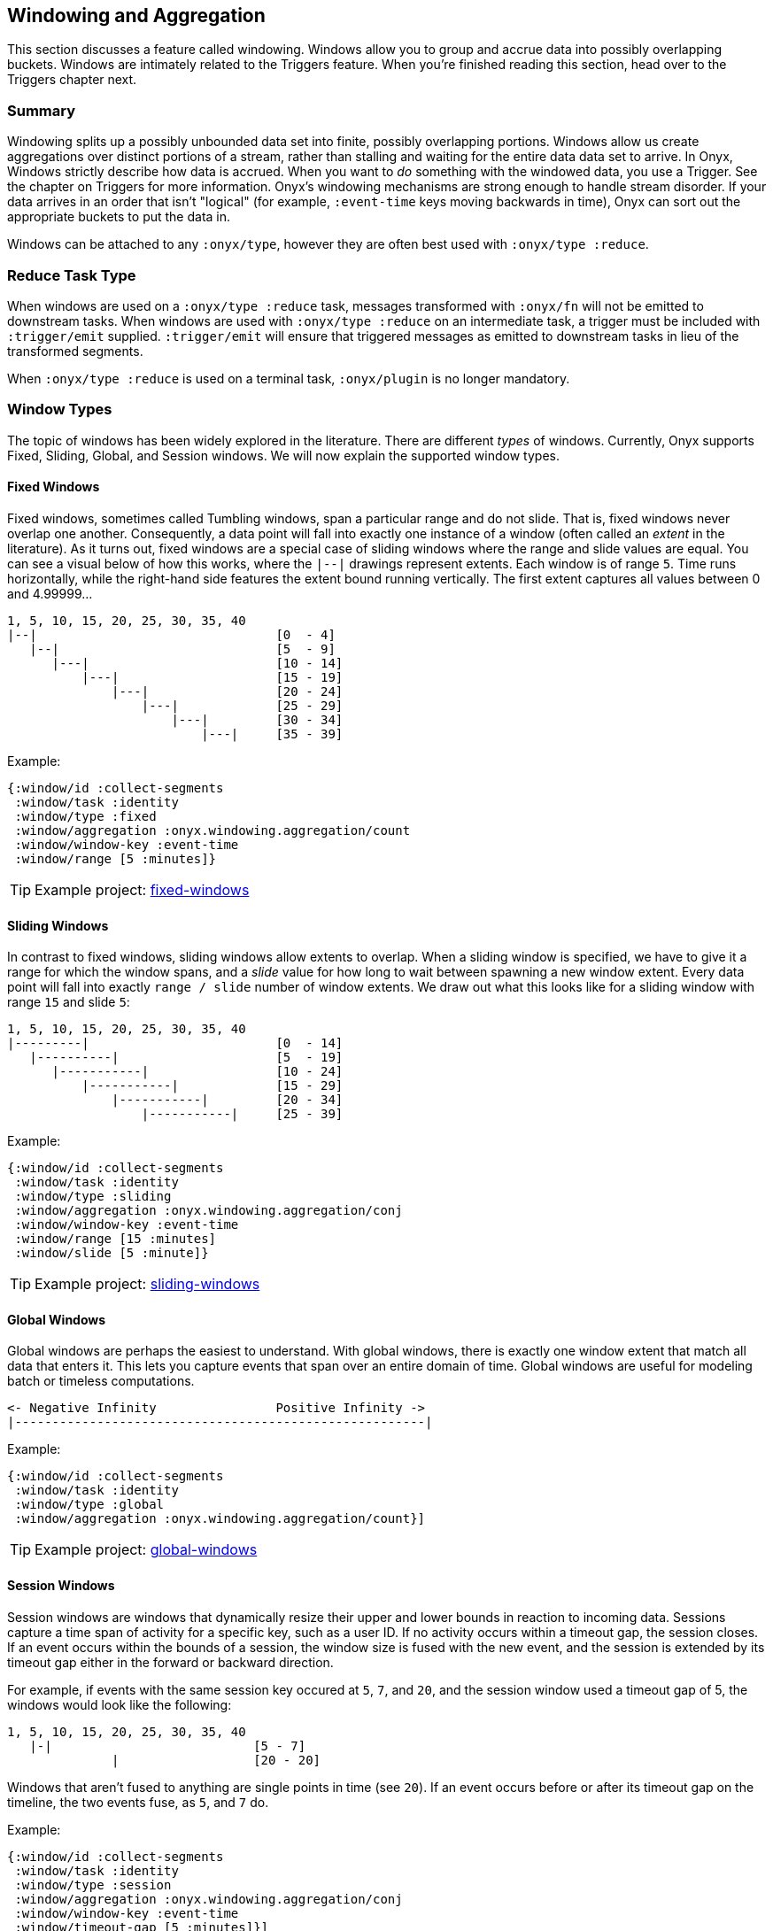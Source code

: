 [[windowing-and-aggregation]]
== Windowing and Aggregation

This section discusses a feature called windowing. Windows allow you to
group and accrue data into possibly overlapping buckets. Windows are
intimately related to the Triggers feature. When you're finished reading
this section, head over to the Triggers chapter next.

=== Summary

Windowing splits up a possibly unbounded data set into finite, possibly
overlapping portions. Windows allow us create aggregations over distinct
portions of a stream, rather than stalling and waiting for the entire
data data set to arrive. In Onyx, Windows strictly describe how data is
accrued. When you want to _do_ something with the windowed data, you use
a Trigger. See the chapter on Triggers for more information. Onyx's
windowing mechanisms are strong enough to handle stream disorder. If
your data arrives in an order that isn't "logical" (for example,
`:event-time` keys moving backwards in time), Onyx can sort out the
appropriate buckets to put the data in.

Windows can be attached to any `:onyx/type`, however they are often best used with `:onyx/type :reduce`.

=== Reduce Task Type

When windows are used on a `:onyx/type :reduce` task, messages transformed with
`:onyx/fn` will not be emitted to downstream tasks. When windows are used with 
`:onyx/type :reduce` on an intermediate task, a trigger must be included with
`:trigger/emit` supplied. `:trigger/emit` will ensure that triggered messages
as emitted to downstream tasks in lieu of the transformed segments.

When `:onyx/type :reduce` is used on a terminal task, `:onyx/plugin` is no longer mandatory.

=== Window Types

The topic of windows has been widely explored in the literature. There
are different _types_ of windows. Currently, Onyx supports Fixed,
Sliding, Global, and Session windows. We will now explain the supported
window types.

==== Fixed Windows

Fixed windows, sometimes called Tumbling windows, span a particular
range and do not slide. That is, fixed windows never overlap one
another. Consequently, a data point will fall into exactly one instance
of a window (often called an _extent_ in the literature). As it turns
out, fixed windows are a special case of sliding windows where the range
and slide values are equal. You can see a visual below of how this
works, where the `|--|` drawings represent extents. Each window is of
range `5`. Time runs horizontally, while the right-hand side features
the extent bound running vertically. The first extent captures all
values between 0 and 4.99999...

[source,text]
----
1, 5, 10, 15, 20, 25, 30, 35, 40
|--|                                [0  - 4]
   |--|                             [5  - 9]
      |---|                         [10 - 14]
          |---|                     [15 - 19]
              |---|                 [20 - 24]
                  |---|             [25 - 29]
                      |---|         [30 - 34]
                          |---|     [35 - 39]
----

Example:

[source,clojure]
----
{:window/id :collect-segments
 :window/task :identity
 :window/type :fixed
 :window/aggregation :onyx.windowing.aggregation/count
 :window/window-key :event-time
 :window/range [5 :minutes]}
----

TIP: Example project:
https://github.com/onyx-platform/onyx-examples/tree/0.9.x/fixed-windows[fixed-windows]

==== Sliding Windows

In contrast to fixed windows, sliding windows allow extents to overlap.
When a sliding window is specified, we have to give it a range for which
the window spans, and a _slide_ value for how long to wait between
spawning a new window extent. Every data point will fall into exactly
`range / slide` number of window extents. We draw out what this looks
like for a sliding window with range `15` and slide `5`:

[source,text]
----
1, 5, 10, 15, 20, 25, 30, 35, 40
|---------|                         [0  - 14]
   |----------|                     [5  - 19]
      |-----------|                 [10 - 24]
          |-----------|             [15 - 29]
              |-----------|         [20 - 34]
                  |-----------|     [25 - 39]
----

Example:

[source,clojure]
----
{:window/id :collect-segments
 :window/task :identity
 :window/type :sliding
 :window/aggregation :onyx.windowing.aggregation/conj
 :window/window-key :event-time
 :window/range [15 :minutes]
 :window/slide [5 :minute]}
----

TIP: Example project:
https://github.com/onyx-platform/onyx-examples/tree/0.9.x/sliding-windows[sliding-windows]

==== Global Windows

Global windows are perhaps the easiest to understand. With global
windows, there is exactly one window extent that match all data that
enters it. This lets you capture events that span over an entire domain
of time. Global windows are useful for modeling batch or timeless
computations.

[source,text]
----
<- Negative Infinity                Positive Infinity ->
|-------------------------------------------------------|
----

Example:

[source,clojure]
----
{:window/id :collect-segments
 :window/task :identity
 :window/type :global
 :window/aggregation :onyx.windowing.aggregation/count}]
----

TIP: Example project:
https://github.com/onyx-platform/onyx-examples/tree/0.9.x/global-windows[global-windows]

==== Session Windows

Session windows are windows that dynamically resize their upper and
lower bounds in reaction to incoming data. Sessions capture a time span
of activity for a specific key, such as a user ID. If no activity occurs
within a timeout gap, the session closes. If an event occurs within the
bounds of a session, the window size is fused with the new event, and
the session is extended by its timeout gap either in the forward or
backward direction.

For example, if events with the same session key occured at `5`, `7`,
and `20`, and the session window used a timeout gap of 5, the windows
would look like the following:

[source,text]
----
1, 5, 10, 15, 20, 25, 30, 35, 40
   |-|                           [5 - 7]
              |                  [20 - 20]
----

Windows that aren't fused to anything are single points in time (see
`20`). If an event occurs before or after its timeout gap on the
timeline, the two events fuse, as `5`, and `7` do.

Example:

[source,clojure]
----
{:window/id :collect-segments
 :window/task :identity
 :window/type :session
 :window/aggregation :onyx.windowing.aggregation/conj
 :window/window-key :event-time
 :window/timeout-gap [5 :minutes]}]
----

TIP: Example project:
https://github.com/onyx-platform/onyx-examples/tree/0.9.x/session-windows[session-windows]

=== Units

Onyx allows you to specify range and slide values in different
magnitudes of units, so long as the units can be coverted to the same
unit in the end. For example, you can specify the range in minutes, and
the slide in seconds. Any value that requires units takes a vector of
two elements. The first element represents the value, and the second the
unit. For example, window specifications denoting range and slide might
look like:

[source,clojure]
----
{:window/range [1 :minute]
 :window/slide [30 :seconds]}
----

See the information model for all supported units. You can use a
singular form (e.g. `:minute`) instead of the plural (e.g. `:minutes`)
where it makes sense for readability.

Onyx is also capable of sliding by `:elements`. This is often referred
to as "slide-by-tuple" in research. Onyx doesn't require a time-based
range and slide value. Any totally ordered value will work equivalently.

=== Aggregation

Windows allow you accrete data over time. Sometimes, you want to store
all the data. Othertimes you want to incrementally compact the data.
Window specifications must provide a `:window/aggregation` key. Onyx
comes with a number of built-in aggregation functions that cover some
common use-cases, but also allows you to provide your own. Below, we will
walk through the built-in aggregation functions. For an example of how to
provide your own aggregation function, see <<aggregation-state-management,state-example>>.

==== `:onyx.windowing.aggregation/conj`

The `:conj` aggregation is the simplest. It collects segments for this
window and retains them in a vector, unchanged.

[source,clojure]
----
{:window/id :collect-segments
 :window/task :identity
 :window/type :sliding
 :window/aggregation :onyx.windowing.aggregation/conj
 :window/window-key :event-time
 :window/range [30 :minutes]
 :window/slide [5 :minutes]
 :window/doc "Collects segments on a 30 minute window sliding every 5 minutes"}
----

==== `:onyx.windowing.aggregation/count`

The `:onyx.windowing.aggregation/count` operation counts the number of
segments in the window.

[source,clojure]
----
{:window/id :count-segments
 :window/task :identity
 :window/type :fixed
 :window/aggregation :onyx.windowing.aggregation/count
 :window/window-key :event-time
 :window/range [1 :hour]
 :window/doc "Counts segments in one hour fixed windows"}
----

==== `:onyx.windowing.aggregation/sum`

The `:sum` operation adds the values of `:age` for all segments in the
window.

[source,clojure]
----
{:window/id :sum-ages
 :window/task :identity
 :window/type :fixed
 :window/aggregation [:onyx.windowing.aggregation/sum :age]
 :window/window-key :event-time
 :window/range [1 :hour]
 :window/doc "Adds the :age key in all segments in 1 hour fixed windows"}
----

==== `:onyx.windowing.aggregation/min`

The `:min` operation retains the minimum value found for `:age`. An
initial value must be supplied via `:window/init`.

[source,clojure]
----
{:window/id :min-age
 :window/task :identity
 :window/type :fixed
 :window/aggregation [:onyx.windowing.aggregation/min :age]
 :window/init 100
 :window/window-key :event-time
 :window/range [30 :minutes]
 :window/doc "Finds the minimum :age in 30 minute fixed windows, default is 100"}
----

==== `:onyx.windowing.aggregation/max`

The `:max` operation retains the maximum value found for `:age`. An
initial value must be supplied via `:window/init`.

[source,clojure]
----
{:window/id :max-age
 :window/task :identity
 :window/type :fixed
 :window/aggregation [:onyx.windowing.aggregation/max :age]
 :window/init 0
 :window/window-key :event-time
 :window/range [30 :minutes]
 :window/doc "Finds the maximum :age in 30 minute fixed windows, default is 0"}
----

==== `:onyx.windowing.aggregation/average`

The `:average` operation maintains an average over `:age`. The state is
maintained as a map with three keys - `:n`, the number of elements, `:sum`, the running sum,
and `:average`, the running average.

[source,clojure]
----
{:window/id :average-age
 :window/task :identity
 :window/type :fixed
 :window/aggregation [:onyx.windowing.aggregation/average :age]
 :window/window-key :event-time
 :window/range [30 :minutes]
 :window/doc "Finds the average :age in 30 minute fixed windows, default is 0"}
----

==== `:onyx.windowing.aggregation/collect-by-key`

The `:collect-by-key` operation maintains a collection of all segments
with a common key.

[source,clojure]
----
{:window/id :collect-members
 :window/task :identity
 :window/type :fixed
 :window/aggregation [:onyx.windowing.aggregation/collect-by-key :team]
 :window/window-key :event-time
 :window/range [30 :minutes]
 :window/doc "Collects all users on the same :team in 30 minute fixed windows"}
----

==== Grouping

All of the above aggregates have slightly different behavior when
`:onyx/group-by-key` or `:onyx/group-by-fn` are specified on the catalog
entry. Instead of the maintaining a scalar value in the aggregate, Onyx
maintains a map. The keys of the map are the grouped values, and values
of the map are normal scalar aggregates.

For example, if you had the catalog entry set to `:onyx/group-by-key`
with value `:name`, and you used a window aggregate of
`:onyx.windowing.aggregation/count`, and you sent through segments
`[{:name "john"} {:name "tiffany"} {:name "john"}]`, the aggregate map
would look like `{"john" 2 "tiffany" 1}`. Since triggers fire once per
group, each trigger only receive the count of a single group as `state`,
not the entire aggregate map. To operate on all grouped values as a
single map you need to write a custom aggregation function,
see <<aggregation-state-management,state-example>>

=== Window Specification

See the Information Model chapter for an exact specification of what
values the Window maps need to supply. Here we will describe what each
of the keys mean.

|===
|key name | description

|`:window/id` |A unique identifier per window

|`:window/task` |The workflow task over which the window operates

|`:window/type` |Which type of window this is (fixed, sliding, etc)

|`:window/aggregation` |The aggregation function to apply, as described
above. If this operation is over a key, this is a vector, with the
second element being the key.

|`:window/window-key` |The key over which the range will be calculated

|`:window/range` |The span of the window

|`:window/slide` |The delay to wait to start a new window after the
previous window

|`:window/init` |The initial value required for some types of
aggregation

|`:window/min-value` |A strict mininum value that `:window/window-key`
can ever be, default is 0.

|`:window/doc` |An optional docstring explaining the window's purpose
|===
